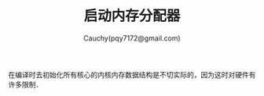 #+TITLE: 启动内存分配器
#+AUTHOR: Cauchy(pqy7172@gmail.com)
#+EMAIL: pqy7172@gmail.com
#+HTML_HEAD: <link rel="stylesheet" href="../../../org-manual.css" type="text/css"> 

在编译时去初始化所有核心的内核内存数据结构是不切实际的，因为这时对硬件有许多限制．
